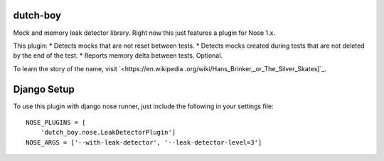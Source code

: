 =========
dutch-boy
=========

Mock and memory leak detector library.  Right now this just features a plugin
for Nose 1.x.

This plugin:
* Detects mocks that are not reset between tests.
* Detects mocks created during tests that are not deleted by the end of the test.
* Reports memory delta between tests.  Optional.

To learn the story of the name, visit `<https://en.wikipedia
.org/wiki/Hans_Brinker,_or_The_Silver_Skates]`_.

============
Django Setup
============

To use this plugin with django nose runner, just include the following in your settings file::

    NOSE_PLUGINS = [
        'dutch_boy.nose.LeakDetectorPlugin']
    NOSE_ARGS = ['--with-leak-detector', '--leak-detector-level=3']

